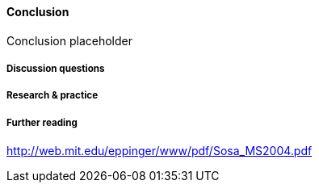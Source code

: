 ==== Conclusion

Conclusion placeholder

===== Discussion questions

===== Research & practice

===== Further reading
http://web.mit.edu/eppinger/www/pdf/Sosa_MS2004.pdf
